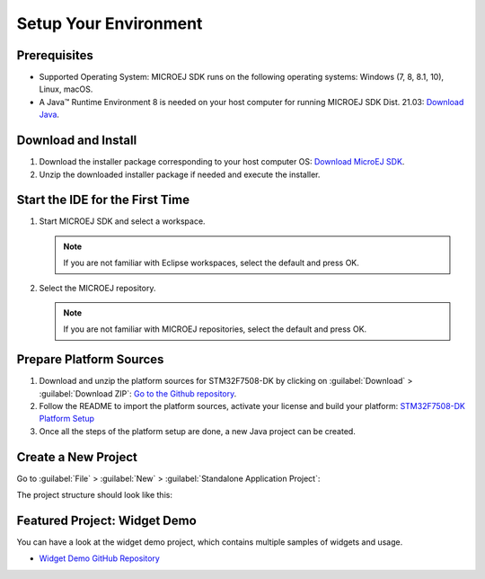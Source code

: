 Setup Your Environment
======================

Prerequisites
-------------

- Supported Operating System: MICROEJ SDK runs on the following operating systems: Windows (7, 8, 8.1, 10), Linux, macOS.
- A Java™ Runtime Environment 8 is needed on your host computer for running MICROEJ SDK Dist. 21.03: `Download Java <https://www.java.com/en/download/manual.jsp>`__.

Download and Install
--------------------

#.  Download the installer package corresponding to your host computer OS: `Download MicroEJ SDK <https://repository.microej.com/packages/SDK/>`__.

#.  Unzip the downloaded installer package if needed and execute the installer.


Start the IDE for the First Time
--------------------------------

#. Start MICROEJ SDK and select a workspace. 

   .. note::

      If you are not familiar with Eclipse workspaces, select the default and press OK.
   
#. Select the MICROEJ repository. 

   .. note::

      If you are not familiar with MICROEJ repositories, select the default and press OK.

Prepare Platform Sources
------------------------

#. Download and unzip the platform sources for STM32F7508-DK by clicking on :guilabel:`Download` > :guilabel:`Download ZIP`: 
   `Go to the Github repository <https://github.com/MicroEJ/Platform-STMicroelectronics-STM32F7508-DK/tree/1.3.2>`__.
#. Follow the README to import the platform sources, activate your license and build your platform: `STM32F7508-DK Platform Setup <https://github.com/MicroEJ/Platform-STMicroelectronics-STM32F7508-DK/tree/1.3.2#platform-setup>`_
#. Once all the steps of the platform setup are done, a new Java project can be created.

Create a New Project
--------------------

Go to :guilabel:`File` > :guilabel:`New` > :guilabel:`Standalone Application Project`:

.. image:: images/createStandaloneProject.png
   :align: center

The project structure should look like this:

.. image:: images/structure.png
   :align: center

Featured Project: Widget Demo
-----------------------------

You can have a look at the widget demo project, which contains multiple samples of widgets and usage.

- `Widget Demo GitHub Repository <https://github.com/MicroEJ/Demo-Widget>`__

.. image:: images/widgetdemo.png
   :align: center



